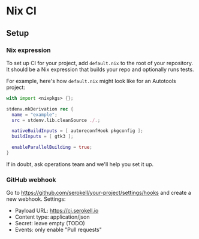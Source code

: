 * Nix CI

** Setup

*** Nix expression

    To set up CI for your project, add ~default.nix~ to the root of your
    repository. It should be a Nix expression that builds your repo and optionally
    runs tests.

    For example, here's how ~default.nix~ might look like for an Autotools project:

    #+BEGIN_SRC nix
    with import <nixpkgs> {};

    stdenv.mkDerivation rec {
      name = "example";
      src = stdenv.lib.cleanSource ./.;

      nativeBuildInputs = [ autoreconfHook pkgconfig ];
      buildInputs = [ gtk3 ];

      enableParallelBuilding = true;
    }
    #+END_SRC

    If in doubt, ask operations team and we'll help you set it up.

*** GitHub webhook

    Go to https://github.com/serokell/your-project/settings/hooks and create a
    new webhook. Settings:

    - Payload URL: https://ci.serokell.io
    - Content type: application/json
    - Secret: leave empty (TODO)
    - Events: only enable "Pull requests"
